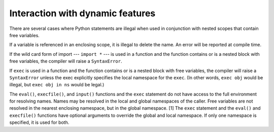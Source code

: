 Interaction with dynamic features
*********************************

There are several cases where Python statements are illegal when used
in conjunction with nested scopes that contain free variables.

If a variable is referenced in an enclosing scope, it is illegal to
delete the name.  An error will be reported at compile time.

If the wild card form of import --- ``import *`` --- is used in a
function and the function contains or is a nested block with free
variables, the compiler will raise a ``SyntaxError``.

If ``exec`` is used in a function and the function contains or is a
nested block with free variables, the compiler will raise a
``SyntaxError`` unless the exec explicitly specifies the local
namespace for the ``exec``.  (In other words, ``exec obj`` would be
illegal, but ``exec obj in ns`` would be legal.)

The ``eval()``, ``execfile()``, and ``input()`` functions and the
``exec`` statement do not have access to the full environment for
resolving names.  Names may be resolved in the local and global
namespaces of the caller.  Free variables are not resolved in the
nearest enclosing namespace, but in the global namespace. [1] The
``exec`` statement and the ``eval()`` and ``execfile()`` functions
have optional arguments to override the global and local namespace.
If only one namespace is specified, it is used for both.

